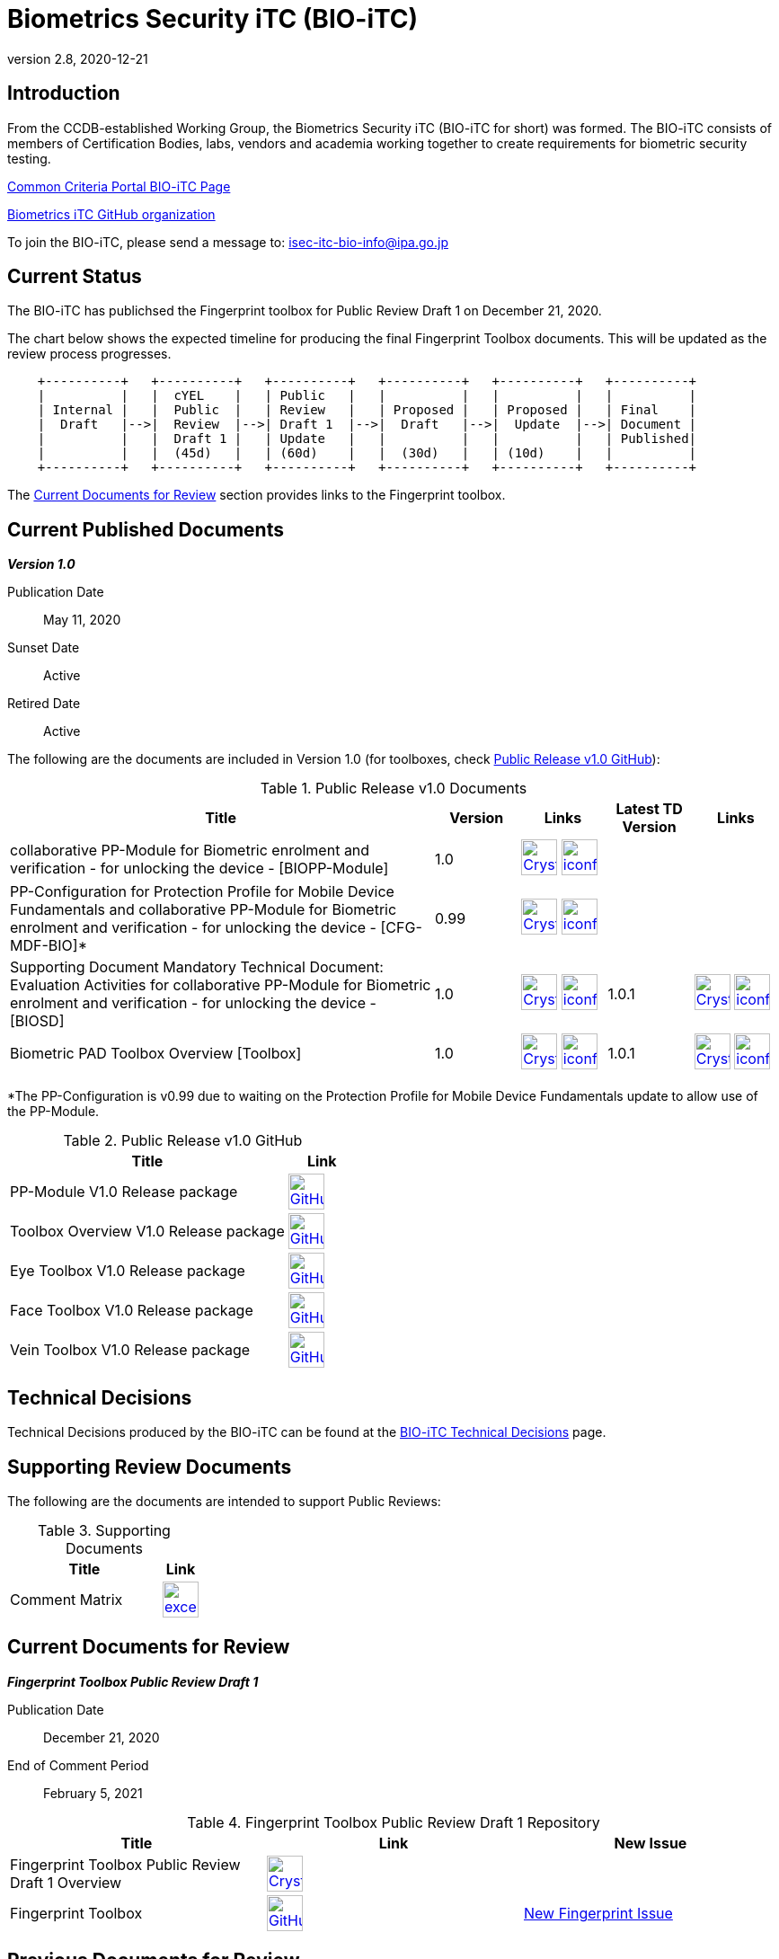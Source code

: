 = Biometrics Security iTC (BIO-iTC)
:showtitle:
:imagesdir: images
:revnumber: 2.8
:revdate: 2020-12-21

== Introduction
From the CCDB-established Working Group, the Biometrics Security iTC (BIO-iTC for short) was formed. The BIO-iTC consists of members of Certification Bodies, labs, vendors and academia working together to create requirements for biometric security testing.

https://www.commoncriteriaportal.org/communities/Bio.cfm[Common Criteria Portal BIO-iTC Page]

https://github.com/biometricITC/[Biometrics iTC GitHub organization]

To join the BIO-iTC, please send a message to: isec-itc-bio-info@ipa.go.jp

== Current Status
The BIO-iTC has publichsed the Fingerprint toolbox for Public Review Draft 1 on December 21, 2020. 

The chart below shows the expected timeline for producing the final Fingerprint Toolbox documents. This will be updated as the review process progresses.

[ditaa, PR_Timeline, png]
....
                                  
    +----------+   +----------+   +----------+   +----------+   +----------+   +----------+
    |          |   |  cYEL    |   | Public   |   |          |   |          |   |          |
    | Internal |   |  Public  |   | Review   |   | Proposed |   | Proposed |   | Final    |
    |  Draft   |-->|  Review  |-->| Draft 1  |-->|  Draft   |-->|  Update  |-->| Document |
    |          |   |  Draft 1 |   | Update   |   |          |   |          |   | Published|
    |          |   |  (45d)   |   | (60d)    |   |  (30d)   |   | (10d)    |   |          |
    +----------+   +----------+   +----------+   +----------+   +----------+   +----------+
....

The <<Current Documents for Review>> section provides links to the Fingerprint toolbox.

== Current Published Documents

*_Version 1.0_*

Publication Date:: May 11, 2020
Sunset Date:: Active
Retired Date:: Active

The following are the documents are included in Version 1.0 (for toolboxes, check <<v1.0GHTable>>):

.Public Release v1.0 Documents
[[v1.0DocTable]]
[cols="5,1,1,1,1",options="header"]
|===
|Title 
^.^|Version 
^.^|Links
^.^|Latest TD Version
^.^|Links

.^|collaborative PP-Module for Biometric enrolment and verification - for unlocking the device - [BIOPP-Module]
^.^|1.0
^.^|image:Crystal_Clear_mimetype_pdf.png[link=./v1.0/MOD-BIO-enrl-v1.0.pdf,40,]  image:iconfinder_HTML_Logo_65687.png[link=./v1.0/MOD-BIO-enrl-v1.0.html,40,]
^.^|
^.^|

.^|PP-Configuration for Protection Profile for Mobile Device Fundamentals and collaborative PP-Module for Biometric enrolment and verification - for unlocking the device - [CFG-MDF-BIO]*
^.^|0.99
^.^|image:Crystal_Clear_mimetype_pdf.png[link=./v1.0/PPC+MDF+BIO-v0.99.pdf,40,]  image:iconfinder_HTML_Logo_65687.png[link=./v1.0/PPC+MDF+BIO-v0.99.html,40,]
^.^|
^.^|

.^|Supporting Document Mandatory Technical Document: Evaluation Activities for collaborative PP-Module for Biometric enrolment and verification - for unlocking the device - [BIOSD]
^.^|1.0
^.^|image:Crystal_Clear_mimetype_pdf.png[link=./v1.0/SD-BIO-enrl-v1.0.pdf,40,]  image:iconfinder_HTML_Logo_65687.png[link=./v1.0/SD-BIO-enrl-v1.0.html,40,]
^.^|1.0.1
^.^|image:Crystal_Clear_mimetype_pdf.png[link=./v1.0/SD-BIO-enrl-v1.0.1.pdf,40,]  image:iconfinder_HTML_Logo_65687.png[link=./v1.0/SD-BIO-enrl-v1.0.1.html,40,]

.^|Biometric PAD Toolbox Overview [Toolbox]
^.^|1.0
^.^|image:Crystal_Clear_mimetype_pdf.png[link=./v1.0/BIO-PAD-Toolbox-Overview-v1.0.pdf,40,]  image:iconfinder_HTML_Logo_65687.png[link=./v1.0/BIO-PAD-Toolbox-Overview-v1.0.html,40,]
^.^|1.0.1
^.^|image:Crystal_Clear_mimetype_pdf.png[link=./v1.0/BIO-PAD-Toolbox-Overview-v1.0.1.pdf,40,]  image:iconfinder_HTML_Logo_65687.png[link=./v1.0/BIO-PAD-Toolbox-Overview-v1.0.1.html,40,]

|===

*The PP-Configuration is v0.99 due to waiting on the Protection Profile for Mobile Device Fundamentals update to allow use of the PP-Module.

.Public Release v1.0 GitHub
[[v1.0GHTable]]
[cols="4,1",options="header"]
|===
|Title 
^|Link

.^|PP-Module V1.0 Release package
^|image:GitHub-Mark-64px.png[link=https://github.com/biometricITC/cPP-biometrics/releases/tag/1.0,40,]

.^|Toolbox Overview V1.0 Release package
^|image:GitHub-Mark-64px.png[link=https://github.com/biometricITC/cPP-toolboxes/releases/tag/1.0,40,]

.^|Eye Toolbox V1.0 Release package
^|image:GitHub-Mark-64px.png[link=https://github.com/biometricITC/Eye-Toolbox/releases/tag/v1.0,40,]

.^|Face Toolbox V1.0 Release package
^|image:GitHub-Mark-64px.png[link=https://github.com/biometricITC/Face-Toolbox/releases/tag/v1.0,40,]

.^|Vein Toolbox V1.0 Release package
^|image:GitHub-Mark-64px.png[link=https://github.com/biometricITC/Vein-Toolbox/releases/tag/v1.0,40,]

|===

== Technical Decisions
Technical Decisions produced by the BIO-iTC can be found at the link:./TD/tech-dec.html[BIO-iTC Technical Decisions] page.

== Supporting Review Documents

The following are the documents are intended to support Public Reviews:

.Supporting Documents
[[SupDocTable]]
[cols="4,1",options="header"]
|===
|Title ^|Link

.^|Comment Matrix
^|image:excel-icon-16670.png[link=./comment/BIO-iTC-CommentsMatrix.xlsx,40,]


|===

== Current Documents for Review
*_Fingerprint Toolbox Public Review Draft 1_*


Publication Date:: December 21, 2020
End of Comment Period:: February 5, 2021

.Fingerprint Toolbox Public Review Draft 1 Repository
[[FPRev1DocTable]]
[cols="1,^1,^1",options="header"]
|===

.^|Title 
^.^|Link
^.^|New Issue

|Fingerprint Toolbox Public Review Draft 1 Overview
^.^|image:Crystal_Clear_mimetype_pdf.png[link=./TB-drafts/v1.0-fp-draft1/Fingerprint_Toolbox_Public_review-draft1.pdf,40,]
|

|Fingerprint Toolbox
|image:GitHub-Mark-64px.png[link=https://github.com/biometricITC/Fingerprint-Toolbox,40,]
|https://github.com/biometricITC/Fingerprint-Toolbox/issues/new[New Fingerprint Issue,window=_blank]

|===

== Previous Documents for Review

See the <<Public Review Archive>> for previous review periods.

== Public Review Archive
Previous public review updates (with links to the documents under review) can be found at the link:./PR-archive.html[Public Release Archive].